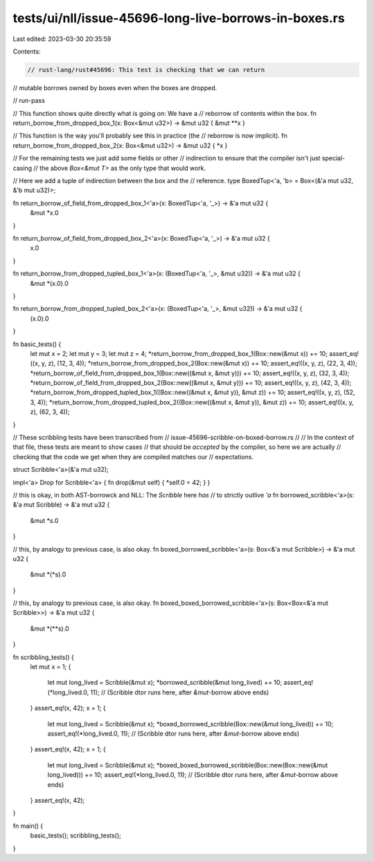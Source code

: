 tests/ui/nll/issue-45696-long-live-borrows-in-boxes.rs
======================================================

Last edited: 2023-03-30 20:35:59

Contents:

.. code-block:: rs

    // rust-lang/rust#45696: This test is checking that we can return
// mutable borrows owned by boxes even when the boxes are dropped.

// run-pass

// This function shows quite directly what is going on: We have a
// reborrow of contents within the box.
fn return_borrow_from_dropped_box_1(x: Box<&mut u32>) -> &mut u32 { &mut **x }

// This function is the way you'll probably see this in practice (the
// reborrow is now implicit).
fn return_borrow_from_dropped_box_2(x: Box<&mut u32>) -> &mut u32 { *x }

// For the remaining tests we just add some fields or other
// indirection to ensure that the compiler isn't just special-casing
// the above `Box<&mut T>` as the only type that would work.

// Here we add a tuple of indirection between the box and the
// reference.
type BoxedTup<'a, 'b> = Box<(&'a mut u32, &'b mut u32)>;

fn return_borrow_of_field_from_dropped_box_1<'a>(x: BoxedTup<'a, '_>) -> &'a mut u32 {
    &mut *x.0
}

fn return_borrow_of_field_from_dropped_box_2<'a>(x: BoxedTup<'a, '_>) -> &'a mut u32 {
    x.0
}

fn return_borrow_from_dropped_tupled_box_1<'a>(x: (BoxedTup<'a, '_>, &mut u32)) -> &'a mut u32 {
    &mut *(x.0).0
}

fn return_borrow_from_dropped_tupled_box_2<'a>(x: (BoxedTup<'a, '_>, &mut u32)) -> &'a mut u32 {
    (x.0).0
}

fn basic_tests() {
    let mut x = 2;
    let mut y = 3;
    let mut z = 4;
    *return_borrow_from_dropped_box_1(Box::new(&mut x)) += 10;
    assert_eq!((x, y, z), (12, 3, 4));
    *return_borrow_from_dropped_box_2(Box::new(&mut x)) += 10;
    assert_eq!((x, y, z), (22, 3, 4));
    *return_borrow_of_field_from_dropped_box_1(Box::new((&mut x, &mut y))) += 10;
    assert_eq!((x, y, z), (32, 3, 4));
    *return_borrow_of_field_from_dropped_box_2(Box::new((&mut x, &mut y))) += 10;
    assert_eq!((x, y, z), (42, 3, 4));
    *return_borrow_from_dropped_tupled_box_1((Box::new((&mut x, &mut y)), &mut z)) += 10;
    assert_eq!((x, y, z), (52, 3, 4));
    *return_borrow_from_dropped_tupled_box_2((Box::new((&mut x, &mut y)), &mut z)) += 10;
    assert_eq!((x, y, z), (62, 3, 4));
}

// These scribbling tests have been transcribed from
// issue-45696-scribble-on-boxed-borrow.rs
//
// In the context of that file, these tests are meant to show cases
// that should be *accepted* by the compiler, so here we are actually
// checking that the code we get when they are compiled matches our
// expectations.

struct Scribble<'a>(&'a mut u32);

impl<'a> Drop for Scribble<'a> { fn drop(&mut self) { *self.0 = 42; } }

// this is okay, in both AST-borrowck and NLL: The `Scribble` here *has*
// to strictly outlive `'a`
fn borrowed_scribble<'a>(s: &'a mut Scribble) -> &'a mut u32 {
    &mut *s.0
}

// this, by analogy to previous case, is also okay.
fn boxed_borrowed_scribble<'a>(s: Box<&'a mut Scribble>) -> &'a mut u32 {
    &mut *(*s).0
}

// this, by analogy to previous case, is also okay.
fn boxed_boxed_borrowed_scribble<'a>(s: Box<Box<&'a mut Scribble>>) -> &'a mut u32 {
    &mut *(**s).0
}

fn scribbling_tests() {
    let mut x = 1;
    {
        let mut long_lived = Scribble(&mut x);
        *borrowed_scribble(&mut long_lived) += 10;
        assert_eq!(*long_lived.0, 11);
        // (Scribble dtor runs here, after `&mut`-borrow above ends)
    }
    assert_eq!(x, 42);
    x = 1;
    {
        let mut long_lived = Scribble(&mut x);
        *boxed_borrowed_scribble(Box::new(&mut long_lived)) += 10;
        assert_eq!(*long_lived.0, 11);
        // (Scribble dtor runs here, after `&mut`-borrow above ends)
    }
    assert_eq!(x, 42);
    x = 1;
    {
        let mut long_lived = Scribble(&mut x);
        *boxed_boxed_borrowed_scribble(Box::new(Box::new(&mut long_lived))) += 10;
        assert_eq!(*long_lived.0, 11);
        // (Scribble dtor runs here, after `&mut`-borrow above ends)
    }
    assert_eq!(x, 42);
}

fn main() {
    basic_tests();
    scribbling_tests();
}


